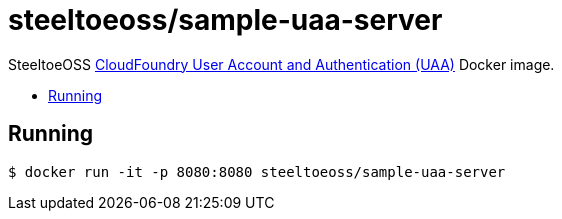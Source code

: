 = steeltoeoss/sample-uaa-server
:toc: preamble
:toclevels: 1
:!toc-title:
:linkattrs:

SteeltoeOSS https://github.com/cloudfoundry/uaa[CloudFoundry User Account and Authentication (UAA)] Docker image.

== Running

----
$ docker run -it -p 8080:8080 steeltoeoss/sample-uaa-server
----
